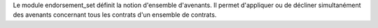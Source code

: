 Le module endorsement_set définit la notion d'ensemble d'avenants.
Il permet d'appliquer ou de décliner simultanément des avenants concernant
tous les contrats d'un ensemble de contrats.
